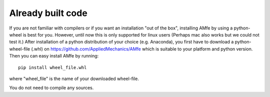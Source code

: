 .. _installation_wheel:

Already built code
^^^^^^^^^^^^^^^^^^

If you are not familiar with compilers or if you want an installation "out of the box",
installing AMfe by using a python-wheel is best for you.
However, until now this is only supported for linux users (Perhaps mac also works but we could not test it.)
After installation of a python distribution of your choice (e.g. Anaconda), you
first have to download a python-wheel-file (.whl) on https://github.com/AppliedMechanics/AMfe
which is suitable to your platform and python version.
Then you can easy install AMfe by running::

    pip install wheel_file.whl
    
where "wheel_file" is the name of your downloaded wheel-file.

You do not need to compile any sources.
